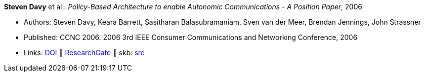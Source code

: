 *Steven Davy* et al.: _Policy-Based Architecture to enable Autonomic Communications - A Position Paper_, 2006

* Authors: Steven Davy, Keara Barrett, Sasitharan Balasubramaniam, Sven van der Meer, Brendan Jennings, John Strassner
* Published: CCNC 2006. 2006 3rd IEEE Consumer Communications and Networking Conference, 2006
* Links:
       link:https://doi.org/10.1109/CCNC.2006.1593092[DOI]
    ┃ link:https://www.researchgate.net/publication/4220395_Policy-based_architecture_to_enable_autonomic_communications_-_A_position_paper[ResearchGate]
    ┃ skb: link:https://github.com/vdmeer/skb/tree/master/library/inproceedings/2000/davy-ccnc-2006.adoc[src]
ifdef::local[]
    ┃ link:/library/inproceedings/2000/davy-ccnc-2006.pdf[PDF]
    ┃ link:/library/inproceedings/2000/davy-ccnc-2006.doc[DOC]
    ┃ link:/library/inproceedings/2000/davy-ccnc-2006.ppt[PPT]
endif::[]

